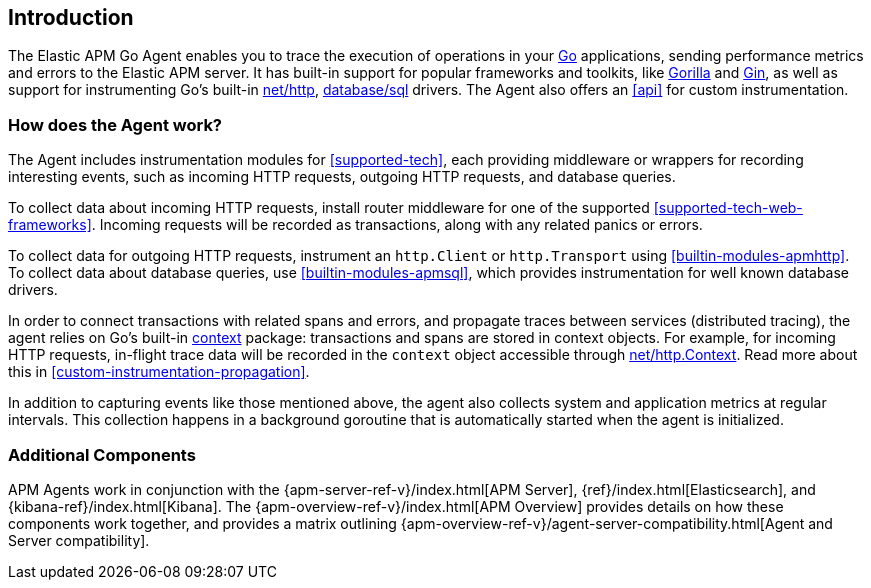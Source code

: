 [[introduction]]
== Introduction

The Elastic APM Go Agent enables you to trace the execution of operations in your https://golang.org/[Go]
applications, sending performance metrics and errors to the Elastic APM server.
It has built-in support for popular frameworks and toolkits,
like http://www.gorillatoolkit.org/[Gorilla] and https://gin-gonic.com/[Gin],
as well as support for instrumenting Go's built-in https://golang.org/pkg/net/http/[net/http],
https://golang.org/pkg/database/sql/[database/sql] drivers.
The Agent also offers an <<api>> for custom instrumentation.

[float]
[[how-it-works]]
=== How does the Agent work?

The Agent includes instrumentation modules for <<supported-tech>>,
each providing middleware or wrappers for recording interesting events, such as incoming HTTP requests, outgoing HTTP requests, and database queries.

To collect data about incoming HTTP requests, install router middleware for one of the supported <<supported-tech-web-frameworks>>.
Incoming requests will be recorded as transactions, along with any related panics or errors.

To collect data for outgoing HTTP requests, instrument an `http.Client` or `http.Transport` using <<builtin-modules-apmhttp>>.
To collect data about database queries, use <<builtin-modules-apmsql>>,
which provides instrumentation for well known database drivers.

In order to connect transactions with related spans and errors, and propagate traces between services (distributed tracing),
the agent relies on Go's built-in https://golang.org/pkg/context/[context] package:
transactions and spans are stored in context objects.
For example, for incoming HTTP requests, in-flight trace data will be recorded in the `context` object accessible through
https://golang.org/pkg/net/http/#Request.Context[net/http.Context].
Read more about this in <<custom-instrumentation-propagation>>.

In addition to capturing events like those mentioned above,
the agent also collects system and application metrics at regular intervals.
This collection happens in a background goroutine that is automatically started when the agent is initialized.

[float]
[[additional-components]]
=== Additional Components

APM Agents work in conjunction with the {apm-server-ref-v}/index.html[APM Server], {ref}/index.html[Elasticsearch], and {kibana-ref}/index.html[Kibana].
The {apm-overview-ref-v}/index.html[APM Overview] provides details on how these components work together,
and provides a matrix outlining {apm-overview-ref-v}/agent-server-compatibility.html[Agent and Server compatibility].
